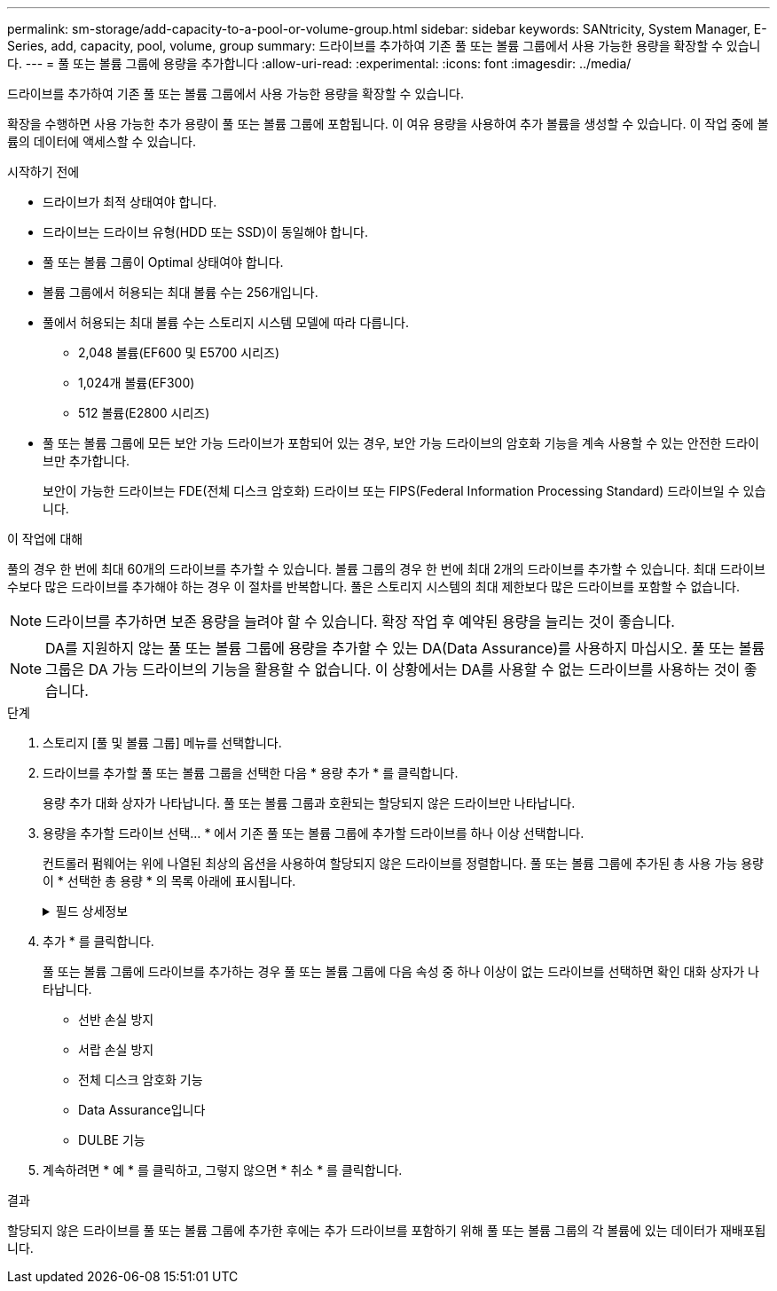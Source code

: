 ---
permalink: sm-storage/add-capacity-to-a-pool-or-volume-group.html 
sidebar: sidebar 
keywords: SANtricity, System Manager, E-Series, add, capacity, pool, volume, group 
summary: 드라이브를 추가하여 기존 풀 또는 볼륨 그룹에서 사용 가능한 용량을 확장할 수 있습니다.  
---
= 풀 또는 볼륨 그룹에 용량을 추가합니다
:allow-uri-read: 
:experimental: 
:icons: font
:imagesdir: ../media/


[role="lead"]
드라이브를 추가하여 기존 풀 또는 볼륨 그룹에서 사용 가능한 용량을 확장할 수 있습니다.

확장을 수행하면 사용 가능한 추가 용량이 풀 또는 볼륨 그룹에 포함됩니다. 이 여유 용량을 사용하여 추가 볼륨을 생성할 수 있습니다. 이 작업 중에 볼륨의 데이터에 액세스할 수 있습니다.

.시작하기 전에
* 드라이브가 최적 상태여야 합니다.
* 드라이브는 드라이브 유형(HDD 또는 SSD)이 동일해야 합니다.
* 풀 또는 볼륨 그룹이 Optimal 상태여야 합니다.
* 볼륨 그룹에서 허용되는 최대 볼륨 수는 256개입니다.
* 풀에서 허용되는 최대 볼륨 수는 스토리지 시스템 모델에 따라 다릅니다.
+
** 2,048 볼륨(EF600 및 E5700 시리즈)
** 1,024개 볼륨(EF300)
** 512 볼륨(E2800 시리즈)


* 풀 또는 볼륨 그룹에 모든 보안 가능 드라이브가 포함되어 있는 경우, 보안 가능 드라이브의 암호화 기능을 계속 사용할 수 있는 안전한 드라이브만 추가합니다.
+
보안이 가능한 드라이브는 FDE(전체 디스크 암호화) 드라이브 또는 FIPS(Federal Information Processing Standard) 드라이브일 수 있습니다.



.이 작업에 대해
풀의 경우 한 번에 최대 60개의 드라이브를 추가할 수 있습니다. 볼륨 그룹의 경우 한 번에 최대 2개의 드라이브를 추가할 수 있습니다. 최대 드라이브 수보다 많은 드라이브를 추가해야 하는 경우 이 절차를 반복합니다. 풀은 스토리지 시스템의 최대 제한보다 많은 드라이브를 포함할 수 없습니다.

[NOTE]
====
드라이브를 추가하면 보존 용량을 늘려야 할 수 있습니다. 확장 작업 후 예약된 용량을 늘리는 것이 좋습니다.

====
[NOTE]
====
DA를 지원하지 않는 풀 또는 볼륨 그룹에 용량을 추가할 수 있는 DA(Data Assurance)를 사용하지 마십시오. 풀 또는 볼륨 그룹은 DA 가능 드라이브의 기능을 활용할 수 없습니다. 이 상황에서는 DA를 사용할 수 없는 드라이브를 사용하는 것이 좋습니다.

====
.단계
. 스토리지 [풀 및 볼륨 그룹] 메뉴를 선택합니다.
. 드라이브를 추가할 풀 또는 볼륨 그룹을 선택한 다음 * 용량 추가 * 를 클릭합니다.
+
용량 추가 대화 상자가 나타납니다. 풀 또는 볼륨 그룹과 호환되는 할당되지 않은 드라이브만 나타납니다.

. 용량을 추가할 드라이브 선택... * 에서 기존 풀 또는 볼륨 그룹에 추가할 드라이브를 하나 이상 선택합니다.
+
컨트롤러 펌웨어는 위에 나열된 최상의 옵션을 사용하여 할당되지 않은 드라이브를 정렬합니다. 풀 또는 볼륨 그룹에 추가된 총 사용 가능 용량이 * 선택한 총 용량 * 의 목록 아래에 표시됩니다.

+
.필드 상세정보
[%collapsible]
====
[cols="25h,~"]
|===
| 필드에 입력합니다 | 설명 


 a| 
쉘프
 a| 
드라이브의 쉘프 위치를 나타냅니다.



 a| 
베이
 a| 
드라이브의 베이 위치를 나타냅니다.



 a| 
용량(GiB)
 a| 
드라이브 용량을 나타냅니다.

** 가능하면 풀 또는 볼륨 그룹의 현재 드라이브 용량과 동일한 용량을 가진 드라이브를 선택합니다.
** 용량이 더 작은 할당되지 않은 드라이브를 추가해야 하는 경우 현재 풀 또는 볼륨 그룹에 있는 각 드라이브의 가용 용량이 줄어듭니다. 따라서 드라이브 용량은 풀 또는 볼륨 그룹에서 동일합니다.
** 용량이 더 큰 할당되지 않은 드라이브를 추가해야 하는 경우, 추가하는 할당되지 않은 드라이브의 가용 용량이 줄어들기 때문에 풀 또는 볼륨 그룹의 드라이브 현재 용량과 일치하게 됩니다.




 a| 
보안 가능
 a| 
드라이브가 안전한지 여부를 나타냅니다.

** 드라이브 보안 기능을 사용하여 풀 또는 볼륨 그룹을 보호하려면 모든 드라이브가 보안 기능을 갖추고 있어야 합니다.
** 보안 기능이 있는 드라이브와 비보안 가능 드라이브를 혼합하여 풀 또는 볼륨 그룹을 생성할 수 있지만 드라이브 보안 기능을 활성화할 수는 없습니다.
** 모든 보안 가능 드라이브가 있는 풀 또는 볼륨 그룹은 암호화 기능을 사용하지 않는 경우에도 스페어링 또는 확장을 위한 비보안 가능 드라이브를 수락할 수 없습니다.
** 보안이 가능한 드라이브로 보고된 드라이브는 FDE(전체 디스크 암호화) 드라이브 또는 FIPS(Federal Information Processing Standard) 드라이브일 수 있습니다.
** FIPS 드라이브는 수준 140-3이고 수준 140-3은 상위 수준의 보안일 수 있습니다. 140-3단계 드라이브와 140-3단계 드라이브를 혼합하여 선택하면 풀 또는 볼륨 그룹이 더 낮은 보안 수준(140-2)에서 작동합니다.




 a| 
DA 가능
 a| 
드라이브가 DA(Data Assurance)를 지원하는지 여부를 나타냅니다.

** DA(Data Assurance)가 지원되지 않는 드라이브를 사용하여 DA 가능 풀 또는 볼륨 그룹에 용량을 추가하는 것은 권장되지 않습니다. 풀 또는 볼륨 그룹에는 더 이상 DA 기능이 없으며 풀 또는 볼륨 그룹 내에서 새로 생성된 볼륨에 대해 DA를 활성화하는 옵션이 더 이상 제공되지 않습니다.
** DA(Data Assurance)가 지원되지 않는 풀 또는 볼륨 그룹에 용량을 추가할 수 있는 드라이브를 사용하는 것은 권장되지 않습니다. 풀 또는 볼륨 그룹이 DA 가능 드라이브의 기능을 활용할 수 없기 때문입니다(드라이브 속성이 일치하지 않음). 이 상황에서는 DA를 사용할 수 없는 드라이브를 사용하는 것이 좋습니다.




 a| 
DULBE 가능
 a| 
드라이브에 DULBE(Logical Block Error) 할당 해제 또는 미기록 해제 옵션이 있는지 여부를 나타냅니다. DULBE는 EF300 또는 EF600 스토리지 어레이가 리소스 프로비저닝된 볼륨을 지원할 수 있도록 NVMe 드라이브에 대한 옵션입니다.

|===
====
. 추가 * 를 클릭합니다.
+
풀 또는 볼륨 그룹에 드라이브를 추가하는 경우 풀 또는 볼륨 그룹에 다음 속성 중 하나 이상이 없는 드라이브를 선택하면 확인 대화 상자가 나타납니다.

+
** 선반 손실 방지
** 서랍 손실 방지
** 전체 디스크 암호화 기능
** Data Assurance입니다
** DULBE 기능


. 계속하려면 * 예 * 를 클릭하고, 그렇지 않으면 * 취소 * 를 클릭합니다.


.결과
할당되지 않은 드라이브를 풀 또는 볼륨 그룹에 추가한 후에는 추가 드라이브를 포함하기 위해 풀 또는 볼륨 그룹의 각 볼륨에 있는 데이터가 재배포됩니다.
